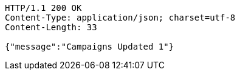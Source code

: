 [source,http,options="nowrap"]
----
HTTP/1.1 200 OK
Content-Type: application/json; charset=utf-8
Content-Length: 33

{"message":"Campaigns Updated 1"}
----